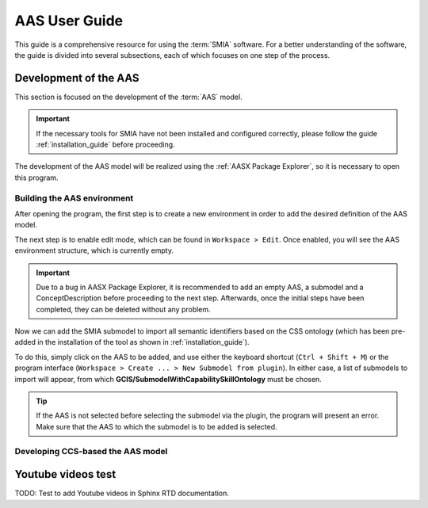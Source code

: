 AAS User Guide
==============

This guide is a comprehensive resource for using the :term:`SMIA` software. For a better understanding of the software, the guide is divided into several subsections, each of which focuses on one step of the process.

Development of the AAS
----------------------

This section is focused on the development of the :term:`AAS` model.

.. important::

   If the necessary tools for SMIA have not been installed and configured correctly, please follow the guide :ref:`installation_guide` before proceeding.


The development of the AAS model will be realized using the :ref:`AASX Package Explorer`, so it is necessary to open this program.

Building the AAS environment
~~~~~~~~~~~~~~~~~~~~~~~~~~~~

After opening the program, the first step is to create a new environment in order to add the desired definition of the AAS model.

.. image:: _static/images/AASX_PE_step1.png
  :align: center
  :width: 400
  :alt: AASX Package Explorer step1

The next step is to enable edit mode, which can be found in ``Workspace > Edit``. Once enabled, you will see the AAS environment structure, which is currently empty.

.. important::

    Due to a bug in AASX Package Explorer, it is recommended to add an empty AAS, a submodel and a ConceptDescription before proceeding to the next step. Afterwards, once the initial steps have been completed, they can be deleted without any problem.

.. image:: _static/images/AASX_PE_step2.png
  :align: center
  :width: 400
  :alt: AASX Package Explorer step2

Now we can add the SMIA submodel to import all semantic identifiers based on the CSS ontology (which has been pre-added in the installation of the tool as shown in :ref:`installation_guide`).

To do this, simply click on the AAS to be added, and use either the keyboard shortcut (``Ctrl + Shift + M``) or the program interface (``Workspace > Create ... > New Submodel from plugin``). In either case, a list of submodels to import will appear, from which **GCIS/SubmodelWithCapabilitySkillOntology** must be chosen.


.. tip::

    If the AAS is not selected before selecting the submodel via the plugin, the program will present an error. Make sure that the AAS to which the submodel is to be added is selected.

.. image:: _static/images/AASX_PE_step3.png
  :align: center
  :width: 400
  :alt: AASX Package Explorer step3

Developing CCS-based the AAS model
~~~~~~~~~~~~~~~~~~~~~~~~~~~~~~~~~~

.. TODO FALTA POR HACER


Youtube videos test
-------------------

TODO: Test to add Youtube videos in Sphinx RTD documentation.

.. youtube:: ToKwxUhuiRE


